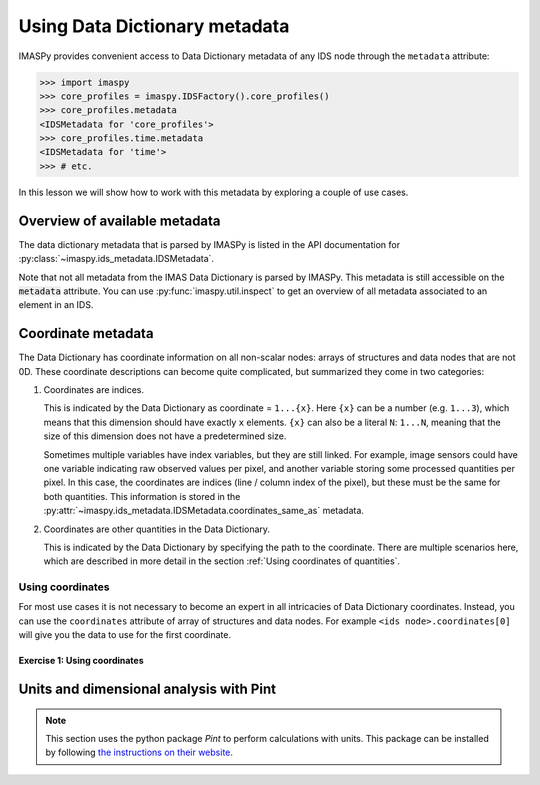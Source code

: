 .. _`Using metadata`:

Using Data Dictionary metadata
==============================

IMASPy provides convenient access to Data Dictionary metadata of any IDS node through
the ``metadata`` attribute:

.. code-block:: python

    >>> import imaspy
    >>> core_profiles = imaspy.IDSFactory().core_profiles()
    >>> core_profiles.metadata
    <IDSMetadata for 'core_profiles'>
    >>> core_profiles.time.metadata
    <IDSMetadata for 'time'>
    >>> # etc.

In this lesson we will show how to work with this metadata by exploring a couple of use
cases.


Overview of available metadata
------------------------------

The data dictionary metadata that is parsed by IMASPy is listed in the API
documentation for :py:class:`~imaspy.ids_metadata.IDSMetadata`.

Note that not all metadata from the IMAS Data Dictionary is parsed by IMASPy.
This metadata is still accessible on the :code:`metadata` attribute. You can use
:py:func:`imaspy.util.inspect` to get an overview of all metadata associated to an
element in an IDS.

.. code-block:: python
    :caption: Example showing all metadata for some ``core_profiles`` elements.

    >>> import imaspy
    >>> core_profiles = imaspy.IDSFactory().core_profiles()
    >>> imaspy.util.inspect(core_profiles.metadata)
    ╭---- <class 'imaspy.ids_metadata.IDSMetadata'> -----╮
    │ Container for IDS Metadata                         │
    │                                                    │
    │ ╭------------------------------------------------╮ │
    │ │ <IDSMetadata for 'core_profiles'>              │ │
    │ ╰------------------------------------------------╯ │
    │                                                    │
    │   alternative_coordinates = ()                     │
    │               coordinates = ()                     │
    │       coordinates_same_as = ()                     │
    │                 data_type = None                   │
    │             documentation = 'Core plasma profiles' │
    │     lifecycle_last_change = '3.39.0'               │
    │          lifecycle_status = 'active'               │
    │         lifecycle_version = '3.1.0'                │
    │                  maxoccur = 15                     │
    │                      name = 'core_profiles'        │
    │                      ndim = 0                      │
    │                      path = IDSPath('')            │
    │                  path_doc = ''                     │
    │               path_string = ''                     │
    │ specific_validation_rules = 'yes'                  │
    │              timebasepath = ''                     │
    │                      type = <IDSType.NONE: None>   │
    │                     units = ''                     │
    ╰----------------------------------------------------╯
    >>> imaspy.util.inspect(core_profiles.time.metadata)
    ╭------ <class 'imaspy.ids_metadata.IDSMetadata'> -------╮
    │ Container for IDS Metadata                             │
    │                                                        │
    │ ╭----------------------------------------------------╮ │
    │ │ <IDSMetadata for 'time'>                           │ │
    │ ╰----------------------------------------------------╯ │
    │                                                        │
    │ alternative_coordinates = ()                           │
    │             coordinate1 = IDSCoordinate('1...N')       │
    │             coordinates = (IDSCoordinate('1...N'),)    │
    │     coordinates_same_as = (IDSCoordinate(''),)         │
    │               data_type = <IDSDataType.FLT: 'FLT'>     │
    │           documentation = 'Generic time'               │
    │                maxoccur = None                         │
    │                    name = 'time'                       │
    │                    ndim = 1                            │
    │                    path = IDSPath('time')              │
    │                path_doc = 'time(:)'                    │
    │             path_string = 'time'                       │
    │            timebasepath = 'time'                       │
    │                    type = <IDSType.DYNAMIC: 'dynamic'> │
    │                   units = 's'                          │
    ╰--------------------------------------------------------╯


Coordinate metadata
-------------------

The Data Dictionary has coordinate information on all non-scalar nodes: arrays of
structures and data nodes that are not 0D. These coordinate descriptions can become
quite complicated, but summarized they come in two categories:

1.  Coordinates are indices.

    This is indicated by the Data Dictionary as coordinate = ``1...{x}``. Here ``{x}``
    can be a number (e.g. ``1...3``), which means that this dimension should have
    exactly ``x`` elements. ``{x}`` can also be a literal ``N``: ``1...N``, meaning that
    the size of this dimension does not have a predetermined size.

    Sometimes multiple variables have index variables, but they are still
    linked. For example, image sensors could have one variable indicating raw observed
    values per pixel, and another variable storing some processed quantities per pixel.
    In this case, the coordinates are indices (line / column index of the pixel), but
    these must be the same for both quantities. This information is stored in the
    :py:attr:`~imaspy.ids_metadata.IDSMetadata.coordinates_same_as` metadata.

2.  Coordinates are other quantities in the Data Dictionary.

    This is indicated by the Data Dictionary by specifying the path to the coordinate.
    There are multiple scenarios here, which are described in more detail in the section
    :ref:`Using coordinates of quantities`.


Using coordinates
'''''''''''''''''

For most use cases it is not necessary to become an expert in all
intricacies of Data Dictionary coordinates. Instead, you can use the ``coordinates``
attribute of array of structures and data nodes. For example ``<ids
node>.coordinates[0]`` will give you the data to use for the first coordinate.


Exercise 1: Using coordinates
`````````````````````````````

.. md-tab-set::

    .. md-tab-item:: Exercise

        1.  Load the training data for the ``core_profiles`` IDS. You can refresh how to
            do this in the following section of the basic training material: :ref:`Open
            an IMAS database entry`.

            a.  Print the coordinate of ``profiles_1d[0].electrons.temperature``. This
                is a 1D array, so there is only one coordinate. It can be accessed with
                ``<node>.coordinates[0]``. Do you recognize the coordinate?
            b.  Print the coordinate of the ``profiles_1d`` array of structures. What
                do you notice?
            c.  Change the time mode of the IDS from homogeneous time to heterogeneous
                time. You do this by setting ``ids_properties.homogeneous_time = 0``.
                Print the coordinate of the ``profiles_1d`` array of structure again.
                What has changed?

        2.  Load the training data for the ``equilibrium`` IDS.

            a.  What is the coordinate of ``time_slice/profiles_2d``?
            b.  What are the coordinates of ``time_slice/profiles_2d/b_field_r``?

    .. md-tab-item:: Solution

        .. literalinclude:: imaspy_snippets/coordinates.py



Units and dimensional analysis with Pint
----------------------------------------

.. note::

    This section uses the python package `Pint` to perform calculations with units. This
    package can be installed by following `the instructions on their website
    <https://pint.readthedocs.io/en/stable/getting/index.html>`_.

.. TODO::
    TODO
